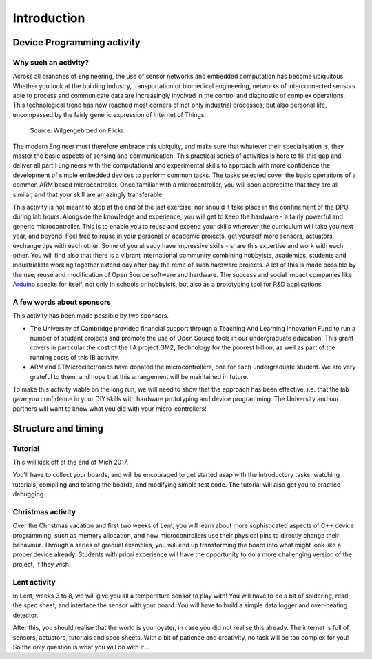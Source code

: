 Introduction
===============



Device Programming activity
-----------------------

Why such an activity?
^^^^^^^^^^^^^^^^^^

Across all branches of Engineering, the use of sensor networks and embedded computation has become ubiquitous. 
Whether you look at the building industry, transportation or biomedical engineering, networks of interconnected sensors able to process and communicate data are increasingly involved in the control and diagnostic of complex operations.
This technological trend has now reached most corners of not only industrial processes, but also personal life, encompassed by the fairly generic expression of Internet of Things. 

.. figure:: https://upload.wikimedia.org/wikipedia/commons/thumb/a/ab/Internet_of_Things.jpg/1280px-Internet_of_Things.jpg
   :scale: 50 %
   :alt: Wilgengebroed on Flickr
   
   Source: Wilgengebroed on Flickr.

The modern Engineer must therefore embrace this ubiquity, and make sure that whatever their specialisation is, they master the basic aspects of sensing and communication.
This practical series of activities is here to fill this gap and deliver all part I Engineers with the computational and experimental skills to approach with more confidence the development of simple embedded devices to perform common tasks.
The tasks selected cover the basic operations of a common ARM based microcontroller.
Once familiar with a microcontroller, you will soon appreciate that they are all similar, and that your skill are amazingly transferable.


This activity is not meant to stop at the end of the last exercise, nor should it take place in the confinement of the DPO during lab hours.
Alongside the knowledge and experience, you will get to keep the hardware - a fairly powerful and generic microcontroller.
This is to enable you to reuse and expend your skills wherever the curriculum will take you next year, and beyond.
Feel free to reuse in your personal or academic projects, get yourself more sensors, actuators, exchange tips with each other.
Some of you already have impressive skills - share this expertise and work with each other.
You will find also that there is a vibrant international community combining hobbyists, academics, students and industrialists working together extend day after day the remit of such hardware projects.
A lot of this is made possible by the use, reuse and modification of Open Source software and hardware.
The success and social impact companies like `Arduino <https://en.wikipedia.org/wiki/Arduino>`_ speaks for itself, not only in schools or hobbyists, but also as a prototyping tool for R&D applications.



A few words about sponsors
^^^^^^^^^^^^^^^^^^^^^^^^^^

This activity has been made possible by two sponsors.

- The University of Cambridge provided financial support through a Teaching And Learning Innovation Fund to run a number of student projects and promote the use of Open Source tools in our undergraduate education. This grant covers in particular the cost of the IIA project GM2, Technology for the poorest billion, as well as part of the running costs of this IB activity.

- ARM and STMicroelectronics have donated the microcontrollers, one for each undergraduate student. We are very grateful to them, and hope that this arrangement will be maintained in future.

To make this activity viable on the long run, we will need to show that the approach has been effective, i.e. that the lab gave you confidence in your DIY skills with hardware prototyping and device programming. The University and our partners will want to know what you did with your micro-controllers!




Structure and timing
--------------------

Tutorial
^^^^^^^^

This will kick off at the end of Mich 2017. 

You'll have to collect your boards, and will be encouraged to get started asap with the introductory tasks: 
watching tutorials, compiling and testing the boards, and modifying simple test code. The tutorial will also get you to practice debugging.


Christmas activity
^^^^^^^^^^^^^^^^^^

Over the Christmas vacation and first two weeks of Lent, you will learn about more sophisticated aspects of C++ device programming, such as memory allocation, and how microcontrollers use their physical pins to directly change their behaviour.
Through a series of gradual examples, you will end up transforming the board into what might look like a proper device already. Students with priori experience will have the opportunity to do a more challenging version of the project, if they wish.


Lent activity
^^^^^^^^^^^^^

In Lent, weeks 3 to 8, we will give you all a temperature sensor to play with! You will have to do a bit of soldering, read the spec sheet, and interface the sensor with your board. You will have to build a simple data logger and over-heating detector.


After this, you should realise that the world is your oyster, in case you did not realise this already. The internet is full of sensors, actuators, tutorials and spec sheets. With a bit of patience and creativity, no task will be too complex for you! So the only question is what you will do with it...









